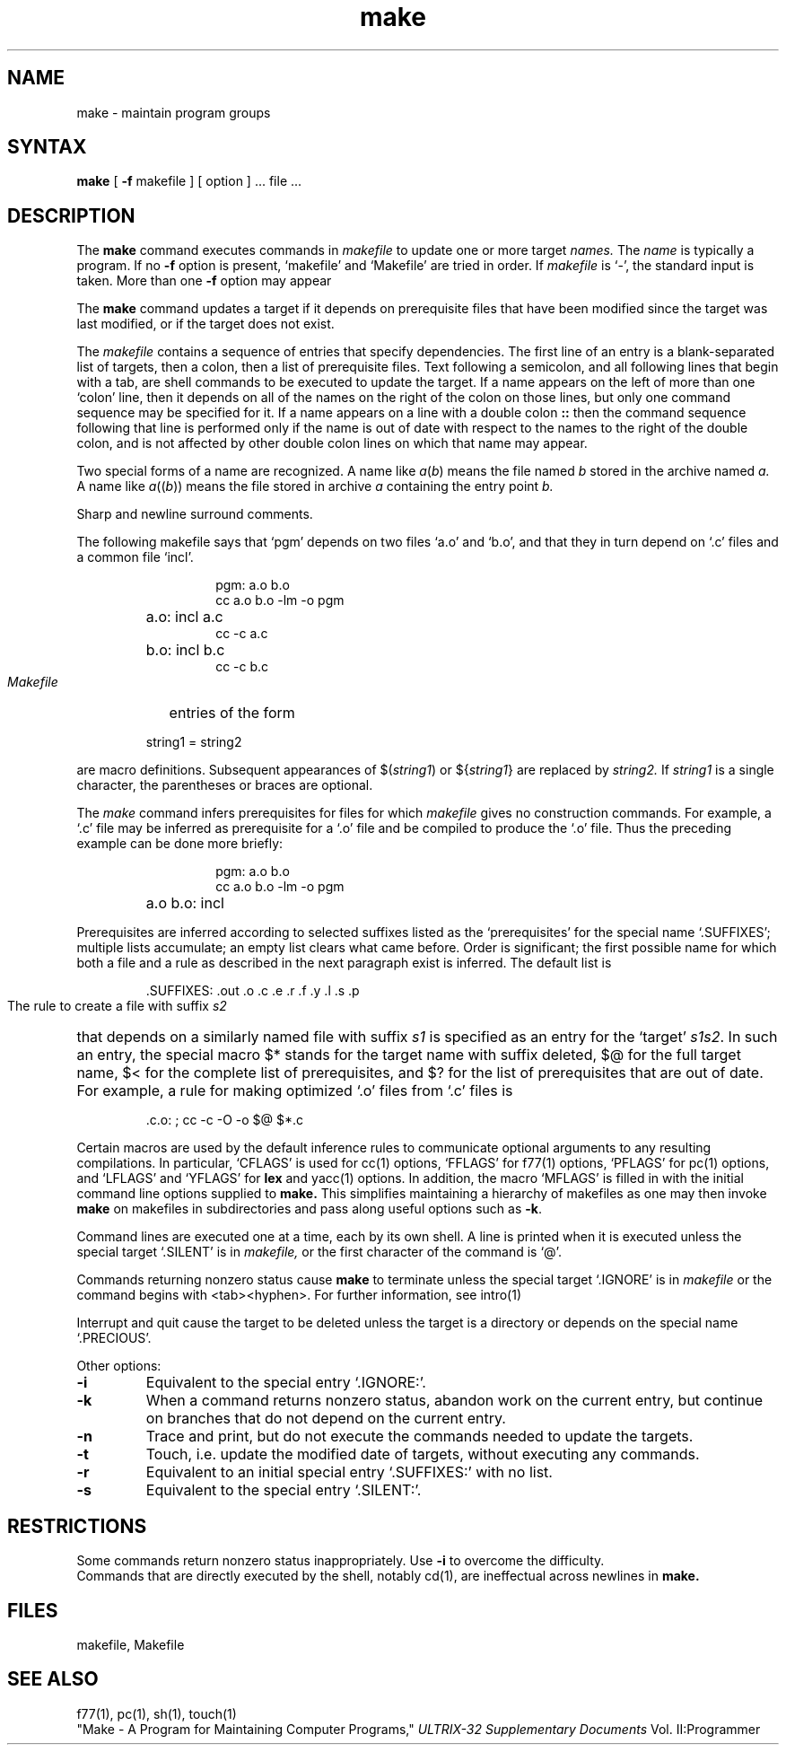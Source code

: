 .TH make 1 
.SH NAME
make \- maintain program groups
.SH SYNTAX
.B make
[
.B \-f
makefile ] [ option ] ...
file ...
.SH DESCRIPTION
The
.B make
command
executes commands in
.I makefile
to update
one or more target
.I names.
The
.I name
is typically a program.
If no
.B \-f
option is present, `makefile' and `Makefile' are
tried in order.
If
.I makefile
is `\-', the standard input is taken.
More than one
.B \-f
option may appear
.PP
The
.B make
command
updates a target if it depends on prerequisite files
that have been modified since the target was last modified,
or if the target does not exist.
.PP
The 
.I makefile
contains a sequence of entries that specify dependencies.
The first line of an entry is a
blank-separated list of targets, then a colon,
then a list of prerequisite files.
Text following a semicolon, and all following lines
that begin with a tab, are shell commands
to be executed to update the target.
If a name appears on the left of more than one `colon' line, then it depends
on all of the names on the right of the colon on those lines, but only
one command sequence may be specified for it.
If a name appears on a line with a double colon
.B "::"
then the command sequence following that line is performed
only if the name is out of date with respect to the names to the right
of the double colon, and is not affected by other double colon lines
on which that name may appear.
.PP
Two special forms of a name are recognized.
A name like
.IR a ( b )
means the file named
.I b
stored in the archive named
.I a.
A name like
.IR a (( b ))
means the file stored in archive
.I a
containing the entry point
.I b.
.PP
Sharp and newline surround comments.
.PP
The following makefile says that `pgm' depends on two
files `a.o' and `b.o', and that they in turn depend on
`.c' files and a common file `incl'.
.RS 
.HP
.PD 0
.nf
pgm: a.o b.o
cc a.o b.o \-lm \-o pgm
.HP
a.o: incl a.c
cc \-c a.c
.HP
b.o: incl b.c
cc \-c b.c
.fi
.RE
.PD
.PP
.I Makefile
entries of the form
.PP
.IP
string1 = string2
.PP
are macro definitions.
Subsequent appearances of 
.RI $( string1 )
or
.RI ${ string1 }
are replaced by
.I string2.
If
.I string1
is a single character, the parentheses or braces
are optional.
.PP
The
.I make 
command
infers prerequisites for files for which
.I makefile
gives no construction commands.
For example, a
`.c' file may be inferred as prerequisite for a `.o' file
and be compiled to produce the `.o' file.
Thus the preceding example can be done more briefly:
.RS
.HP
.PD 0
.nf
pgm: a.o b.o
cc a.o b.o \-lm \-o pgm
.HP
a.o b.o: incl
.fi
.RE
.PD
.PP
Prerequisites are inferred according to selected suffixes
listed as the `prerequisites' for the special name `.SUFFIXES';
multiple lists accumulate;
an empty list clears what came before.
Order is significant; the first possible name for which both
a file and a rule as described in the next paragraph exist
is inferred.
The default list is
.IP
\&.SUFFIXES: .out .o .c .e .r .f .y .l .s .p
.PP
The rule to create a file with suffix
.I s2
that depends on a similarly named file with suffix
.I s1
is specified as an entry
for the `target'
.IR s1s2 .
In such an entry, the special macro $* stands for
the target name with suffix deleted, $@ for the full target name,
$< for the complete list of prerequisites,
and
$? for the list of prerequisites that are out of date.
For example, a rule for making
optimized `.o' files from `.c' files is
.IP
\&.c.o: ; cc \-c \-O \-o $@ $*.c
.PP
Certain macros are used by the default inference rules
to communicate optional arguments to
any resulting compilations.
In particular,
`CFLAGS' is used for
cc(1)
options,
`FFLAGS' for
f77(1)
options,
`PFLAGS' for
pc(1)
options,
and `LFLAGS' and `YFLAGS' for 
.B lex
and
yacc(1)
options.  In addition, the macro `MFLAGS' is filled in
with the initial command line options supplied to 
.B make.
This simplifies maintaining a hierarchy of makefiles as
one may then invoke 
.B make
on makefiles in subdirectories and pass along useful options
such as
.BR \-k .
.PP
Command lines are executed one at a time, each by its
own shell.
A line is printed when it is executed unless
the special target `.SILENT'
is in 
.I makefile,
or the first character of the command is `@'.
.PP
Commands returning nonzero status
cause
.B make
to terminate unless
the special target `.IGNORE' is in
.I makefile
or the command begins with
<tab><hyphen>.
For further information, see intro(1)
.PP
Interrupt and quit cause the target to be deleted
unless the target is a directory or
depends on the special name `.PRECIOUS'.
.PP
Other options:
.TP
.B \-i
Equivalent to the special entry `.IGNORE:'.
.TP
.B \-k
When a command returns nonzero status,
abandon work on the current entry, but
continue on branches that do not depend on the current entry.
.TP
.B \-n
Trace and print, but do not execute the commands
needed to update the targets.
.TP
.B \-t
Touch, i.e. update the modified date of targets, without
executing any commands.
.TP
.B \-r
Equivalent to an initial special entry `.SUFFIXES:'
with no list.
.TP 
.B \-s
Equivalent to the special entry
`.SILENT:'.
.SH RESTRICTIONS
Some commands return nonzero status inappropriately.
Use
.B \-i
to overcome the difficulty.
.br
Commands that are directly executed by the shell,
notably
cd(1),
are ineffectual across newlines in
.B make.
.SH FILES
makefile, Makefile
.SH "SEE ALSO"
f77(1), pc(1), sh(1), touch(1)
.br
"Make \- A Program for Maintaining Computer Programs,"
.I ULTRIX-32 Supplementary Documents
Vol. II:Programmer
